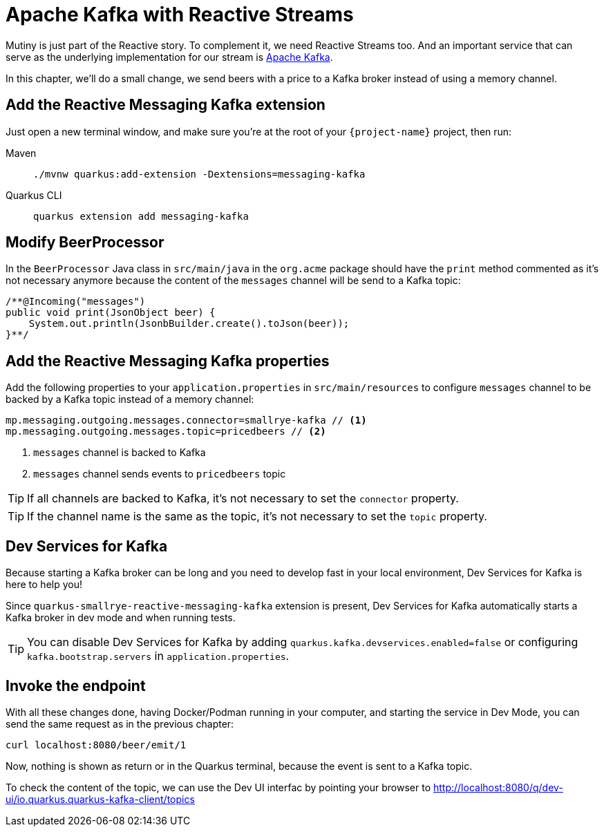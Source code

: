 = Apache Kafka with Reactive Streams

Mutiny is just part of the Reactive story. To complement it, we need Reactive Streams too. And an important service that can serve as the underlying implementation for our stream is http://kafka.apache.org[Apache Kafka,window=_blank].

In this chapter, we'll do a small change, we send beers with a price to a Kafka broker instead of using a memory channel.

== Add the Reactive Messaging Kafka extension

Just open a new terminal window, and make sure you’re at the root of your `{project-name}` project, then run:

[tabs]
====
Maven::
+ 
--
[.console-input]
[source,bash,subs="+macros,+attributes"]
----
./mvnw quarkus:add-extension -Dextensions=messaging-kafka
----

--
Quarkus CLI::
+
--
[.console-input]
[source,bash,subs="+macros,+attributes"]
----
quarkus extension add messaging-kafka
----
--
====

== Modify BeerProcessor

In the `BeerProcessor` Java class in `src/main/java` in the `org.acme` package should have the `print` method commented as it's not necessary anymore because the content of the `messages` channel will be send to a Kafka topic:

[.console-input]
[source,java]
----
/**@Incoming("messages")
public void print(JsonObject beer) {
    System.out.println(JsonbBuilder.create().toJson(beer));
}**/
----

== Add the Reactive Messaging Kafka properties

Add the following properties to your `application.properties` in `src/main/resources` to configure `messages` channel to be backed by a Kafka topic instead of a memory channel: 

[.console-input]
[source,properties]
----
mp.messaging.outgoing.messages.connector=smallrye-kafka // <1>
mp.messaging.outgoing.messages.topic=pricedbeers // <2>
----
<1> `messages` channel is backed to Kafka
<2> `messages` channel sends events to `pricedbeers` topic

TIP: If all channels are backed to Kafka, it's not necessary to set the `connector` property.

TIP: If the channel name is the same as the topic, it's not necessary to set the `topic` property.

== Dev Services for Kafka

Because starting a Kafka broker can be long and you need to develop fast in your local environment, Dev Services for Kafka is here to help you!

Since `quarkus-smallrye-reactive-messaging-kafka` extension is present, Dev Services for Kafka automatically starts a Kafka broker in dev mode and when running tests.

TIP: You can disable Dev Services for Kafka by adding `quarkus.kafka.devservices.enabled=false` or configuring `kafka.bootstrap.servers` in `application.properties`.

== Invoke the endpoint

With all these changes done, having Docker/Podman running in your computer, and starting the service in Dev Mode, you can send the same request as in the previous chapter:

[.console-input]
[source,bash]
----
curl localhost:8080/beer/emit/1
----


Now, nothing is shown as return or in the Quarkus terminal, because the event is sent to a Kafka topic.

To check the content of the topic, we can use the Dev UI interfac by pointing your browser to http://localhost:8080/q/dev-ui/io.quarkus.quarkus-kafka-client/topics[window=_blank]